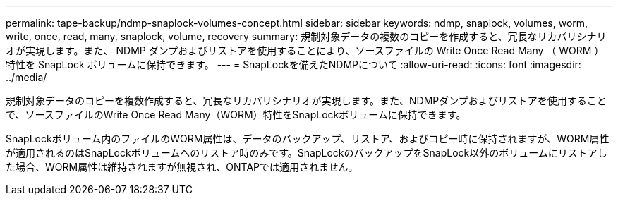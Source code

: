 ---
permalink: tape-backup/ndmp-snaplock-volumes-concept.html 
sidebar: sidebar 
keywords: ndmp, snaplock, volumes, worm, write, once, read, many, snaplock, volume, recovery 
summary: 規制対象データの複数のコピーを作成すると、冗長なリカバリシナリオが実現します。また、 NDMP ダンプおよびリストアを使用することにより、ソースファイルの Write Once Read Many （ WORM ）特性を SnapLock ボリュームに保持できます。 
---
= SnapLockを備えたNDMPについて
:allow-uri-read: 
:icons: font
:imagesdir: ../media/


[role="lead"]
規制対象データのコピーを複数作成すると、冗長なリカバリシナリオが実現します。また、NDMPダンプおよびリストアを使用することで、ソースファイルのWrite Once Read Many（WORM）特性をSnapLockボリュームに保持できます。

SnapLockボリューム内のファイルのWORM属性は、データのバックアップ、リストア、およびコピー時に保持されますが、WORM属性が適用されるのはSnapLockボリュームへのリストア時のみです。SnapLockのバックアップをSnapLock以外のボリュームにリストアした場合、WORM属性は維持されますが無視され、ONTAPでは適用されません。
